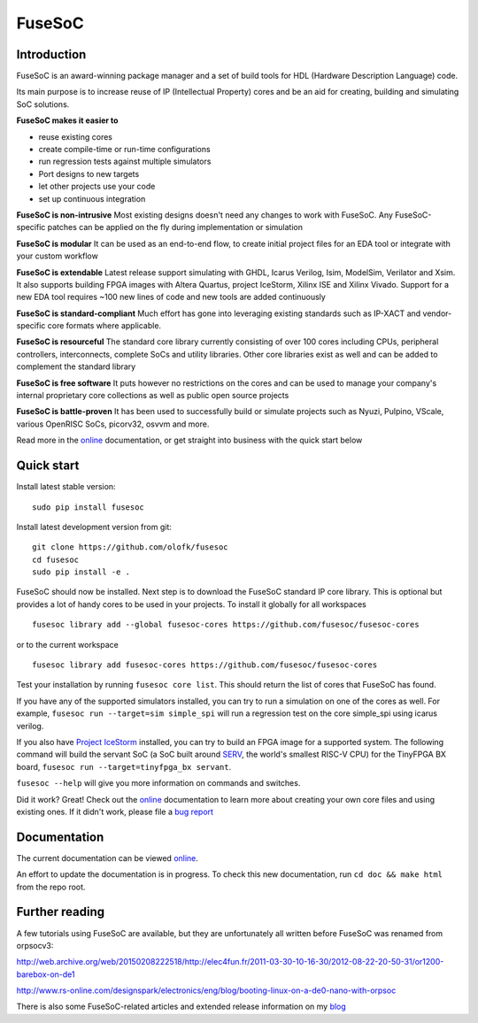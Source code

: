 FuseSoC
=======

.. image:: https://travis-ci.org/olofk/fusesoc.svg?branch=master
    :target: https://travis-ci.org/olofk/fusesoc

.. image:: https://ci.appveyor.com/api/projects/status/bg3tutcube9x0fgs/branch/master?svg=true
    :target: https://ci.appveyor.com/project/olofk/fusesoc/branch/master

Introduction
------------
FuseSoC is an award-winning package manager and a set of build tools for HDL (Hardware Description Language) code.

Its main purpose is to increase reuse of IP (Intellectual Property) cores and be an aid for creating, building and simulating SoC solutions.

**FuseSoC makes it easier to**

- reuse existing cores

- create compile-time or run-time configurations

- run regression tests against multiple simulators

- Port designs to new targets

- let other projects use your code

- set up continuous integration

**FuseSoC is non-intrusive** Most existing designs doesn't need any changes to work with FuseSoC. Any FuseSoC-specific patches can be applied on the fly during implementation or simulation

**FuseSoC is modular** It can be used as an end-to-end flow, to create initial project files for an EDA tool or integrate with your custom workflow

**FuseSoC is extendable** Latest release support simulating with GHDL, Icarus Verilog, Isim, ModelSim, Verilator and Xsim. It also supports building FPGA images with Altera Quartus, project IceStorm, Xilinx ISE and Xilinx Vivado. Support for a new EDA tool requires ~100 new lines of code and new tools are added continuously

**FuseSoC is standard-compliant** Much effort has gone into leveraging existing standards such as IP-XACT and vendor-specific core formats where applicable.

**FuseSoC is resourceful** The standard core library currently consisting of over 100 cores including CPUs, peripheral controllers, interconnects, complete SoCs and utility libraries. Other core libraries exist as well and can be added to complement the standard library

**FuseSoC is free software** It puts however no restrictions on the cores and can be used to manage your company's internal proprietary core collections as well as public open source projects

**FuseSoC is battle-proven** It has been used to successfully build or simulate projects such as Nyuzi, Pulpino, VScale, various OpenRISC SoCs, picorv32, osvvm and more.

Read more in the online_ documentation, or get straight into business with the quick start below

Quick start
-----------

Install latest stable version:

::

   sudo pip install fusesoc

Install latest development version from git:

::

   git clone https://github.com/olofk/fusesoc
   cd fusesoc
   sudo pip install -e .

FuseSoC should now be installed. Next step is to download the FuseSoC standard IP core library. This is optional but provides a lot of handy cores to be used in your projects. To install it globally for all workspaces

::

   fusesoc library add --global fusesoc-cores https://github.com/fusesoc/fusesoc-cores

or to the current workspace

::

   fusesoc library add fusesoc-cores https://github.com/fusesoc/fusesoc-cores

Test your installation by running ``fusesoc core list``. This should return the list of cores that FuseSoC has found.

If you have any of the supported simulators installed, you can try to run a simulation on one of the cores as well.
For example, ``fusesoc run --target=sim simple_spi`` will run a regression test on the core simple_spi using icarus verilog.

If you also have `Project IceStorm`_ installed, you can try to build an FPGA image for a supported system. The following command will build the servant SoC (a SoC built around SERV_, the world's smallest RISC-V CPU) for the TinyFPGA BX board, ``fusesoc run --target=tinyfpga_bx servant``.

``fusesoc --help`` will give you more information on commands and switches.

Did it work? Great! Check out the online_ documentation to learn more about creating your own core files and using existing ones. If it didn't work, please file a `bug report`_


Documentation
-------------

The current documentation can be viewed online_.

An effort to update the documentation is in progress. To check this new
documentation, run ``cd doc && make html`` from the repo root.

Further reading
---------------
A few tutorials using FuseSoC are available, but they are unfortunately all written before FuseSoC was renamed from orpsocv3:

http://web.archive.org/web/20150208222518/http://elec4fun.fr/2011-03-30-10-16-30/2012-08-22-20-50-31/or1200-barebox-on-de1

http://www.rs-online.com/designspark/electronics/eng/blog/booting-linux-on-a-de0-nano-with-orpsoc

There is also some FuseSoC-related articles and extended release information on my blog_

.. _blog: https://olofkindgren.blogspot.com/search/label/FuseSoC
.. _online: https://fusesoc.readthedocs.io/en/latest/index.html
.. _orpsoc-cores: https://github.com/openrisc/orpsoc-cores
.. _fusesoc-cores: https://github.com/fusesoc/fusesoc-cores
.. _`bug report`: https://github.com/olofk/fusesoc/issues
.. _`Project IceStorm`: http://www.clifford.at/icestorm
.. _SERV: https://github.com/olofk/serv
